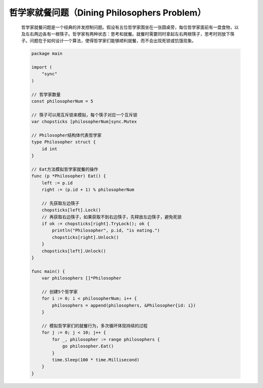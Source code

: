 .. index:: 哲学家就餐问题（Dining Philosophers Problem）

哲学家就餐问题（Dining Philosophers Problem）
============================================

    哲学家就餐问题是一个经典的并发控制问题。假设有五位哲学家围坐在一张圆桌旁，每位哲学家面前有一盘食物，以及左右两边各有一根筷子。哲学家有两种状态：思考和就餐。就餐时需要同时拿起左右两根筷子，思考时则放下筷子。问题在于如何设计一个算法，使得哲学家们能够顺利就餐，而不会出现死锁或饥饿现象。
    
    .. code-block:: Go

        package main

        import (
            "sync"
        )

        // 哲学家数量
        const philosopherNum = 5

        // 筷子可以用互斥锁来模拟，每个筷子对应一个互斥锁
        var chopsticks [philosopherNum]sync.Mutex

        // Philosopher结构体代表哲学家
        type Philosopher struct {
            id int
        }

        // Eat方法模拟哲学家就餐的操作
        func (p *Philosopher) Eat() {
            left := p.id
            right := (p.id + 1) % philosopherNum

            // 先获取左边筷子
            chopsticks[left].Lock()
            // 再获取右边筷子，如果获取不到右边筷子，先释放左边筷子，避免死锁
            if ok := chopsticks[right].TryLock(); ok {
                println("Philosopher", p.id, "is eating.")
                chopsticks[right].Unlock()
            }
            chopsticks[left].Unlock()
        }

        func main() {
            var philosophers []*Philosopher

            // 创建5个哲学家
            for i := 0; i < philosopherNum; i++ {
                philosophers = append(philosophers, &Philosopher{id: i})
            }

            // 模拟哲学家们的就餐行为，多次循环体现持续的过程
            for j := 0; j < 10; j++ {
                for _, philosopher := range philosophers {
                    go philosopher.Eat()
                }
                time.Sleep(100 * time.Millisecond)
            }
        }